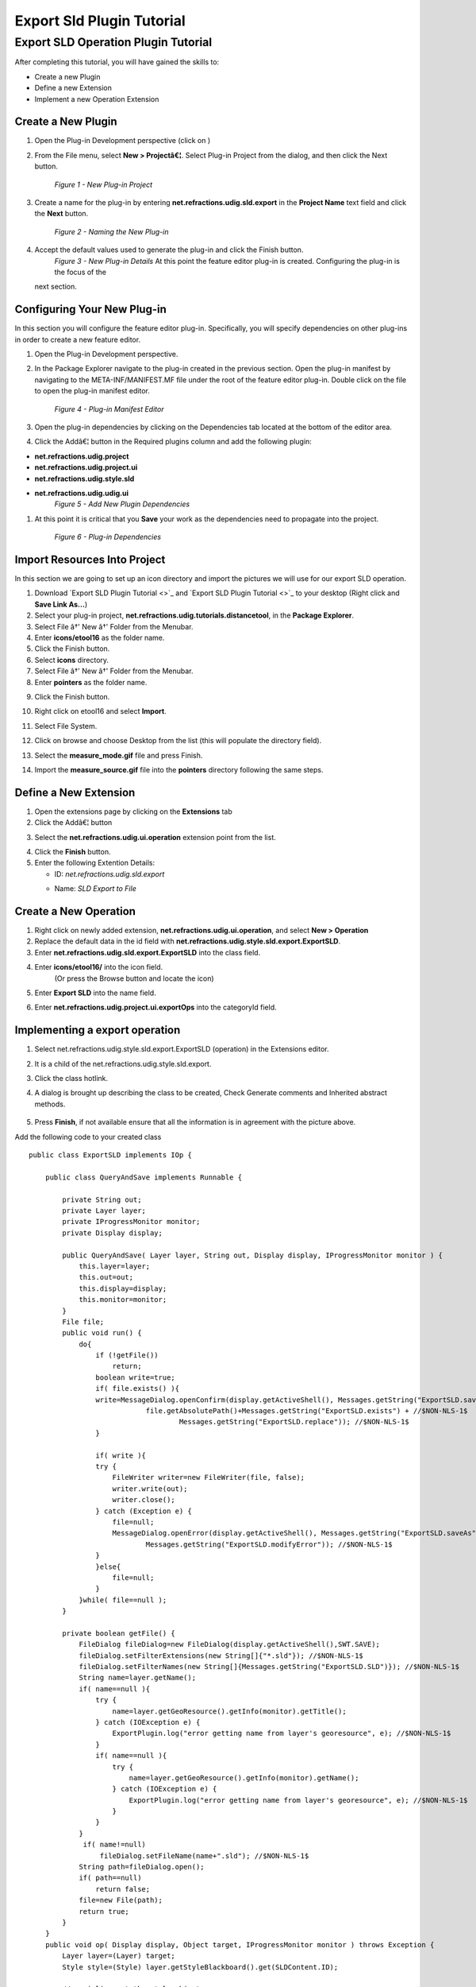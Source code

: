 Export Sld Plugin Tutorial
##########################

Export SLD Operation Plugin Tutorial
~~~~~~~~~~~~~~~~~~~~~~~~~~~~~~~~~~~~

After completing this tutorial, you will have gained the skills to:

-  Create a new Plugin
-  Define a new Extension
-  Implement a new Operation Extension

Create a New Plugin
^^^^^^^^^^^^^^^^^^^

#. Open the Plug-in Development perspective (click on |image0|)
#. From the File menu, select **New > Projectâ€¦**. Select Plug-in Project from the dialog, and then
   click the Next button.
    |image1|
    *Figure 1 - New Plug-in Project*
#. Create a name for the plug-in by entering **net.refractions.udig.sld.export** in the **Project
   Name** text field and click the **Next** button.
    |image2|
    *Figure 2 - Naming the New Plug-in*
#. Accept the default values used to generate the plug-in and click the Finish button.
    |image3|
    *Figure 3 - New Plug-in Details*
    At this point the feature editor plug-in is created. Configuring the plug-in is the focus of the
   next section.

Configuring Your New Plug-in
^^^^^^^^^^^^^^^^^^^^^^^^^^^^

In this section you will configure the feature editor plug-in. Specifically, you will specify
dependencies on other plug-ins in order to create a new feature editor.

#. Open the Plug-in Development perspective.
#. In the Package Explorer navigate to the plug-in created in the previous section. Open the plug-in
   manifest by navigating to the META-INF/MANIFEST.MF file under the root of the feature editor
   plug-in. Double click on the file to open the plug-in manifest editor.
    |image4|
    *Figure 4 - Plug-in Manifest Editor*
#. Open the plug-in dependencies by clicking on the Dependencies tab located at the bottom of the
   editor area.
#. Click the Addâ€¦ button in the Required plugins column and add the following plugin:

-  **net.refractions.udig.project**
-  **net.refractions.udig.project.ui**
-  **net.refractions.udig.style.sld**
-  **net.refractions.udig.udig.ui**
    |image5|
    *Figure 5 - Add New Plugin Dependencies*

#. At this point it is critical that you |image6| **Save** your work as the dependencies need to
   propagate into the project.
    |image7|
    *Figure 6 - Plug-in Dependencies*

Import Resources Into Project
^^^^^^^^^^^^^^^^^^^^^^^^^^^^^

In this section we are going to set up an icon directory and import the pictures we will use for our
export SLD operation.

#. Download `Export SLD Plugin Tutorial <>`_ and `Export SLD Plugin Tutorial <>`_ to your desktop
   (Right click and **Save Link As...**)
#. Select your plug-in project, **net.refractions.udig.tutorials.distancetool**, in the **Package
   Explorer**.
#. Select File â†' New â†' Folder from the Menubar.
#. Enter **icons/etool16** as the folder name.
#. Click the Finish button.
#. Select **icons** directory.
#. Select File â†' New â†' Folder from the Menubar.
#. Enter **pointers** as the folder name.
#. Click the Finish button.
    |image8|
#. Right click on etool16 and select **Import**.
#. Select File System.
    |image9|
#. Click on browse and choose Desktop from the list (this will populate the directory field).
#. Select the **measure\_mode.gif** file and press Finish.
    |image10|
#. Import the **measure\_source.gif** file into the **pointers** directory following the same steps.

Define a New Extension
^^^^^^^^^^^^^^^^^^^^^^

#. Open the extensions page by clicking on the **Extensions** tab

#. Click the Addâ€¦ button
#. Select the **net.refractions.udig.ui.operation** extension point from the list.
    |image11|
#. Click the **Finish** button.
#. Enter the following Extention Details:

   -  ID: *net.refractions.udig.sld.export*
   -  Name: *SLD Export to File*
       |image12|

Create a New Operation
^^^^^^^^^^^^^^^^^^^^^^

#. Right click on newly added extension, **net.refractions.udig.ui.operation**, and select **New >
   Operation**
#. Replace the default data in the id field with
   **net.refractions.udig.style.sld.export.ExportSLD**.
#. Enter **net.refractions.udig.sld.export.ExportSLD** into the class field.
#. Enter **icons/etool16/** into the icon field.
    (Or press the Browse button and locate the icon)
#. Enter **Export SLD** into the name field.
#. Enter **net.refractions.udig.project.ui.exportOps** into the categoryId field.
    |image13|

Implementing a export operation
^^^^^^^^^^^^^^^^^^^^^^^^^^^^^^^

#. Select net.refractions.udig.style.sld.export.ExportSLD (operation) in the Extensions editor.
#. It is a child of the net.refractions.udig.style.sld.export.
#. Click the class hotlink.

#. A dialog is brought up describing the class to be created, Check Generate comments and Inherited
   abstract methods.
    |image14|
#. Press **Finish**, if not available ensure that all the information is in agreement with the
   picture above.

Add the following code to your created class

::

    public class ExportSLD implements IOp {

        public class QueryAndSave implements Runnable {

            private String out;
            private Layer layer;
            private IProgressMonitor monitor;
            private Display display;

            public QueryAndSave( Layer layer, String out, Display display, IProgressMonitor monitor ) {
                this.layer=layer;
                this.out=out;
                this.display=display;
                this.monitor=monitor;
            }
            File file;
            public void run() {
                do{
                    if (!getFile())
                        return;
                    boolean write=true;
                    if( file.exists() ){
                    write=MessageDialog.openConfirm(display.getActiveShell(), Messages.getString("ExportSLD.saveAs"),  //$NON-NLS-1$
                                file.getAbsolutePath()+Messages.getString("ExportSLD.exists") + //$NON-NLS-1$
                                        Messages.getString("ExportSLD.replace")); //$NON-NLS-1$
                    }
                    
                    if( write ){
                    try {
                        FileWriter writer=new FileWriter(file, false);
                        writer.write(out);
                        writer.close();
                    } catch (Exception e) {
                        file=null;
                        MessageDialog.openError(display.getActiveShell(), Messages.getString("ExportSLD.saveAs"),//$NON-NLS-1$
                                Messages.getString("ExportSLD.modifyError")); //$NON-NLS-1$
                    }
                    }else{
                        file=null;
                    }
                }while( file==null );
            }

            private boolean getFile() {
                FileDialog fileDialog=new FileDialog(display.getActiveShell(),SWT.SAVE);
                fileDialog.setFilterExtensions(new String[]{"*.sld"}); //$NON-NLS-1$
                fileDialog.setFilterNames(new String[]{Messages.getString("ExportSLD.SLD")}); //$NON-NLS-1$
                String name=layer.getName();
                if( name==null ){
                    try {
                        name=layer.getGeoResource().getInfo(monitor).getTitle();
                    } catch (IOException e) {
                        ExportPlugin.log("error getting name from layer's georesource", e); //$NON-NLS-1$
                    }
                    if( name==null ){
                        try {
                            name=layer.getGeoResource().getInfo(monitor).getName();
                        } catch (IOException e) {
                            ExportPlugin.log("error getting name from layer's georesource", e); //$NON-NLS-1$
                        }
                    }
                }
                 if( name!=null)
                     fileDialog.setFileName(name+".sld"); //$NON-NLS-1$
                String path=fileDialog.open();
                if( path==null)
                    return false;
                file=new File(path);
                return true;
            }
        }
        public void op( Display display, Object target, IProgressMonitor monitor ) throws Exception {
            Layer layer=(Layer) target;
            Style style=(Style) layer.getStyleBlackboard().get(SLDContent.ID);

            // serialize out the style objects
            SLDTransformer sldWriter = new SLDTransformer();
            String out = ""; //$NON-NLS-1$
            try {
                out = sldWriter.transform(style);
            } catch (TransformerException e) {
                ExportPlugin.log(null, e);
                e.printStackTrace();
            } catch (Exception e) {
                ExportPlugin.log(null, e);
            }
            display.asyncExec(new QueryAndSave(layer, out, display, monitor));
        }
    }

#. Click the **OK** button.

#. 

   #. And then **save** the file. This should refresh the project and clear up any error markers
      left behind.

.. figure:: images/icons/emoticons/check.gif
   :align: center
   :alt: 

**Optional**

You may check your work against the completed plugin code available here:

#. Download:
   :doc:`net.refractions.udig.sld.export\_1.0.0.jar`

#. Save in your udig plugins directory.
#. Right clicking on any layer will now let you export a SLD file

   :doc:`net.refractions.udig.sld.export\_1.0.0.jar`

   archive file.
    This file is suitable for use with GeoServer.

Source code Avaiable here:

`http://svn.geotools.org/udig/trunk/community/jesse/net.refractions.udig.sld.export/ <http://svn.geotools.org/udig/trunk/community/jesse/net.refractions.udig.sld.export/>`_

svn co
`http://svn.geotools.org/udig/trunk/community/jesse/net.refractions.udig.sld.export/ <http://svn.geotools.org/udig/trunk/community/jesse/net.refractions.udig.sld.export/>`_

Testing The Plug-in
^^^^^^^^^^^^^^^^^^^

#. From the Project menu select **Run** and choose the configuration you set-up in the previous
   tutorial (see `SDK Quickstart <SDK%20Quickstart.html>`_).

.. |image0| image:: /images/export_sld_plugin_tutorial/0Prespective.gif
.. |image1| image:: /images/export_sld_plugin_tutorial/1NewProject.png
.. |image2| image:: /images/export_sld_plugin_tutorial/2NewPluginProject.png
.. |image3| image:: /images/export_sld_plugin_tutorial/3NewPluginContent.png
.. |image4| image:: /images/export_sld_plugin_tutorial/4PluginManifest.png
.. |image5| image:: /images/export_sld_plugin_tutorial/5AddDependencies.png
.. |image6| image:: /images/export_sld_plugin_tutorial/save.gif
.. |image7| image:: /images/export_sld_plugin_tutorial/6PluginDependencies.png
.. |image8| image:: /images/export_sld_plugin_tutorial/7NewFolder.png
.. |image9| image:: /images/export_sld_plugin_tutorial/8Import.png
.. |image10| image:: /images/export_sld_plugin_tutorial/9ImportToolIcon.png
.. |image11| image:: /images/export_sld_plugin_tutorial/10Extention.png
.. |image12| image:: /images/export_sld_plugin_tutorial/11NewExtention.png
.. |image13| image:: /images/export_sld_plugin_tutorial/12ExtentionDetails.png
.. |image14| image:: /images/export_sld_plugin_tutorial/15NewClassWizard.png
